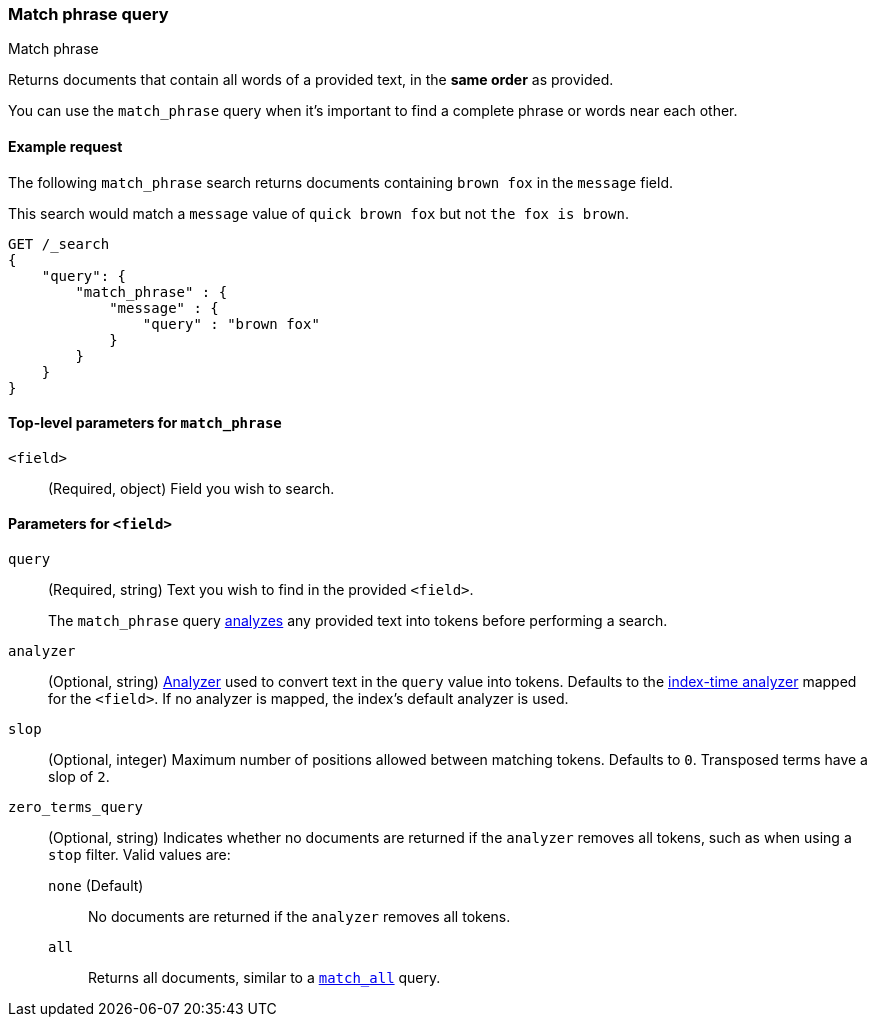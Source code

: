 [[query-dsl-match-query-phrase]]
=== Match phrase query
++++
<titleabbrev>Match phrase</titleabbrev>
++++
Returns documents that contain all words of a provided text, in the **same
order** as provided.

You can use the `match_phrase` query when it's important to find a complete
phrase or words near each other.


[[match-phrase-query-ex-request]]
==== Example request

The following `match_phrase` search returns documents containing `brown fox` in
the `message` field.

This search would match a `message` value of `quick brown fox` but not `the fox
is brown`.

[source,js]
--------------------------------------------------
GET /_search
{
    "query": {
        "match_phrase" : {
            "message" : {
                "query" : "brown fox"
            }
        }
    }
}
--------------------------------------------------
// CONSOLE


[[match-phrase-top-level-params]]
==== Top-level parameters for `match_phrase`
`<field>`::
(Required, object) Field you wish to search.

[[match-phrase-field-params]]
==== Parameters for `<field>`
`query`::
+
--
(Required, string) Text you wish to find in the provided `<field>`.

The `match_phrase` query <<analysis,analyzes>> any provided text into tokens
before performing a search.
--

`analyzer`::
(Optional, string) <<analysis,Analyzer>> used to convert text in the `query`
value into tokens. Defaults to the <<specify-index-time-analyzer,index-time
analyzer>> mapped for the `<field>`. If no analyzer is mapped, the index's
default analyzer is used.

`slop`::
(Optional, integer) Maximum number of positions allowed between matching tokens.
Defaults to `0`. Transposed terms have a slop of `2`.

`zero_terms_query`::
+
--
(Optional, string) Indicates whether no documents are returned if the `analyzer`
removes all tokens, such as when using a `stop` filter. Valid values are:

 `none` (Default)::
No documents are returned if the `analyzer` removes all tokens.

 `all`::
Returns all documents, similar to a <<query-dsl-match-all-query,`match_all`>>
query.
--

